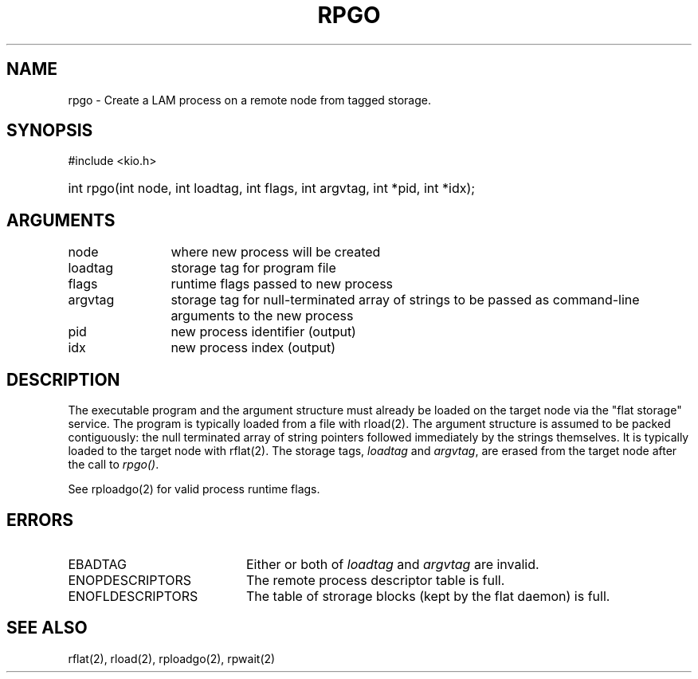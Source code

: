 .TH RPGO 2 "July, 2007" "LAM 7.1.4" "LAM REMOTE LIBRARY"
.SH NAME
rpgo \- Create a LAM process on a remote node from tagged storage.
.SH SYNOPSIS
#include <kio.h>
.HP
int rpgo(int node, int loadtag, int flags, int argvtag, int *pid, int *idx);
.SH ARGUMENTS
.TP 12
node
where new process will be created
.TP
loadtag
storage tag for program file
.TP
flags
runtime flags passed to new process
.TP
argvtag
storage tag for null-terminated array of strings to be passed as
command-line arguments to the new process
.TP
pid
new process identifier (output)
.TP
idx
new process index (output)
.SH DESCRIPTION
The executable program and the argument structure must already be
loaded on the target node via the "flat storage" service.
The program is typically loaded from a file with rload(2).
The argument structure is assumed to be packed contiguously:  the null
terminated array of string pointers
followed immediately by the strings themselves.
It is typically loaded to the target node with rflat(2).
The storage tags,
.I loadtag
and
.IR argvtag ,
are erased from the target node after the call to
.IR rpgo() .
.PP
See rploadgo(2) for valid process runtime flags.
.SH ERRORS
.TP 20
EBADTAG
Either or both of
.I loadtag
and
.I argvtag
are invalid.
.TP
ENOPDESCRIPTORS
The remote process descriptor table is full.
.TP
ENOFLDESCRIPTORS
The table of strorage blocks (kept by the flat daemon) is full.
.SH SEE ALSO
rflat(2), rload(2), rploadgo(2), rpwait(2)
